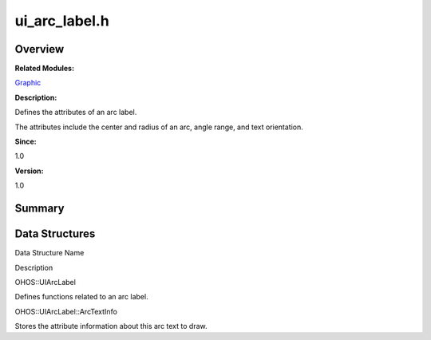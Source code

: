 ui_arc_label.h
==============

**Overview**\ 
--------------

**Related Modules:**

`Graphic <graphic.rst>`__

**Description:**

Defines the attributes of an arc label.

The attributes include the center and radius of an arc, angle range, and
text orientation.

**Since:**

1.0

**Version:**

1.0

**Summary**\ 
-------------

Data Structures
---------------

.. raw:: html

   <table>

.. raw:: html

   <thead align="left">

.. raw:: html

   <tr id="row589374961093528">

.. raw:: html

   <th class="cellrowborder" valign="top" width="50%" id="mcps1.1.3.1.1">

.. raw:: html

   <p id="p310705837093528">

Data Structure Name

.. raw:: html

   </p>

.. raw:: html

   </th>

.. raw:: html

   <th class="cellrowborder" valign="top" width="50%" id="mcps1.1.3.1.2">

.. raw:: html

   <p id="p793607450093528">

Description

.. raw:: html

   </p>

.. raw:: html

   </th>

.. raw:: html

   </tr>

.. raw:: html

   </thead>

.. raw:: html

   <tbody>

.. raw:: html

   <tr id="row364023230093528">

.. raw:: html

   <td class="cellrowborder" valign="top" width="50%" headers="mcps1.1.3.1.1 ">

.. raw:: html

   <p id="p133342594093528">

OHOS::UIArcLabel

.. raw:: html

   </p>

.. raw:: html

   </td>

.. raw:: html

   <td class="cellrowborder" valign="top" width="50%" headers="mcps1.1.3.1.2 ">

.. raw:: html

   <p id="p57766947093528">

Defines functions related to an arc label.

.. raw:: html

   </p>

.. raw:: html

   </td>

.. raw:: html

   </tr>

.. raw:: html

   <tr id="row2005965620093528">

.. raw:: html

   <td class="cellrowborder" valign="top" width="50%" headers="mcps1.1.3.1.1 ">

.. raw:: html

   <p id="p115730936093528">

OHOS::UIArcLabel::ArcTextInfo

.. raw:: html

   </p>

.. raw:: html

   </td>

.. raw:: html

   <td class="cellrowborder" valign="top" width="50%" headers="mcps1.1.3.1.2 ">

.. raw:: html

   <p id="p775452364093528">

Stores the attribute information about this arc text to draw.

.. raw:: html

   </p>

.. raw:: html

   </td>

.. raw:: html

   </tr>

.. raw:: html

   </tbody>

.. raw:: html

   </table>

